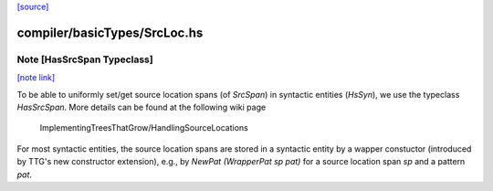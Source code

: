 `[source] <https://gitlab.haskell.org/ghc/ghc/tree/master/compiler/basicTypes/SrcLoc.hs>`_

compiler/basicTypes/SrcLoc.hs
=============================


Note [HasSrcSpan Typeclass]
~~~~~~~~~~~~~~~~~~~~~~~~~~~

`[note link] <https://gitlab.haskell.org/ghc/ghc/tree/master/compiler/basicTypes/SrcLoc.hs#L617>`__

To be able to uniformly set/get source location spans (of `SrcSpan`) in
syntactic entities (`HsSyn`), we use the typeclass `HasSrcSpan`.
More details can be found at the following wiki page
  ImplementingTreesThatGrow/HandlingSourceLocations

For most syntactic entities, the source location spans are stored in
a syntactic entity by a wapper constuctor (introduced by TTG's
new constructor extension), e.g., by `NewPat (WrapperPat sp pat)`
for a source location span `sp` and a pattern `pat`.


